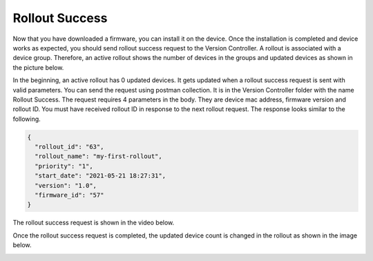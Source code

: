 Rollout Success
===============

Now that you have downloaded a firmware, you can install it on the device. Once the installation is completed and device works as expected, you should
send rollout success request to the Version Controller. A rollout is associated with a device group. Therefore, an active rollout shows the number of 
devices in the groups and updated devices as shown in the picture below.

.. image:: ../images/active-rollout.png
            :width: 500pt
            :align: center

In the beginning, an active rollout has 0 updated devices. It gets updated when a rollout success request is sent with valid parameters. You can send
the request using postman collection. It is in the Version Controller folder with the name Rollout Success. The request requires 4 parameters in the
body. They are device mac address, firmware version and rollout ID. You must have received rollout ID in response to the next rollout request. The 
response looks similar to the following.

.. code-block:: json

   {
     "rollout_id": "63",
     "rollout_name": "my-first-rollout",
     "priority": "1",
     "start_date": "2021-05-21 18:27:31",
     "version": "1.0",
     "firmware_id": "57"
   }

The rollout success request is shown in the video below.

.. raw:: html

  <video width="710" autoplay muted loop>
  <source src="../_static/videos/rollout-success.m4v" type="video/mp4">
  Your browser does not support the video tag.
  </video>

Once the rollout success request is completed, the updated device count is changed in the rollout as shown in the image below.

.. image:: ../images/rollout-success.png
            :width: 500pt
            :align: center